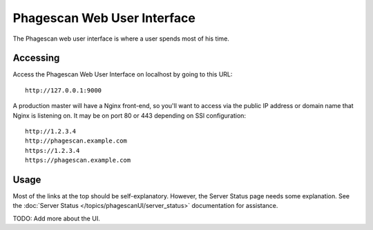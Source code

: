 ============================
Phagescan Web User Interface
============================

The Phagescan web user interface is where a user spends most of his time.

Accessing
=========

Access the Phagescan Web User Interface on localhost by going to this URL::

    http://127.0.0.1:9000

A production master will have a Nginx front-end, so you'll want to access via
the public IP address or domain name that Nginx is listening on.
It may be on port 80 or 443 depending on SSl configuration::

    http://1.2.3.4
    http://phagescan.example.com
    https://1.2.3.4
    https://phagescan.example.com

Usage
=====

Most of the links at the top should be self-explanatory.
However, the Server Status page needs some explanation.
See the :doc:`Server Status </topics/phagescanUI/server_status>` documentation for assistance.

TODO: Add more about the UI.